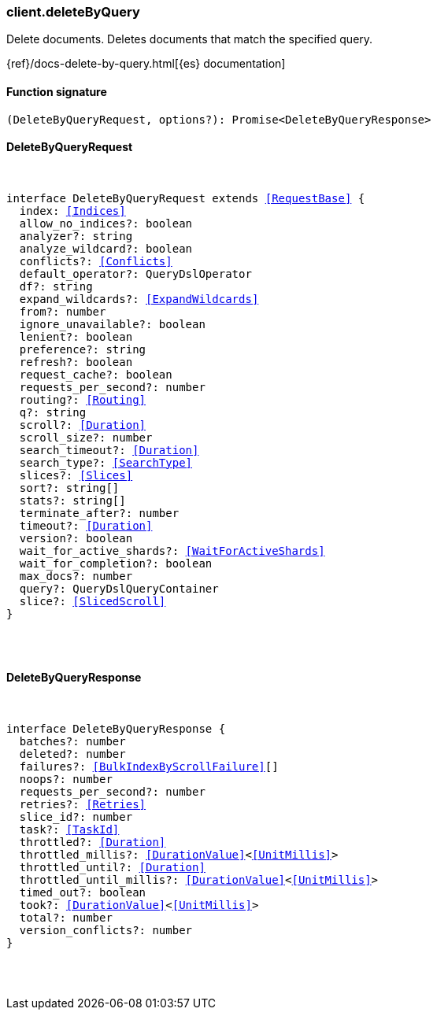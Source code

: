 [[reference-delete_by_query]]

////////
===========================================================================================================================
||                                                                                                                       ||
||                                                                                                                       ||
||                                                                                                                       ||
||        ██████╗ ███████╗ █████╗ ██████╗ ███╗   ███╗███████╗                                                            ||
||        ██╔══██╗██╔════╝██╔══██╗██╔══██╗████╗ ████║██╔════╝                                                            ||
||        ██████╔╝█████╗  ███████║██║  ██║██╔████╔██║█████╗                                                              ||
||        ██╔══██╗██╔══╝  ██╔══██║██║  ██║██║╚██╔╝██║██╔══╝                                                              ||
||        ██║  ██║███████╗██║  ██║██████╔╝██║ ╚═╝ ██║███████╗                                                            ||
||        ╚═╝  ╚═╝╚══════╝╚═╝  ╚═╝╚═════╝ ╚═╝     ╚═╝╚══════╝                                                            ||
||                                                                                                                       ||
||                                                                                                                       ||
||    This file is autogenerated, DO NOT send pull requests that changes this file directly.                             ||
||    You should update the script that does the generation, which can be found in:                                      ||
||    https://github.com/elastic/elastic-client-generator-js                                                             ||
||                                                                                                                       ||
||    You can run the script with the following command:                                                                 ||
||       npm run elasticsearch -- --version <version>                                                                    ||
||                                                                                                                       ||
||                                                                                                                       ||
||                                                                                                                       ||
===========================================================================================================================
////////

[discrete]
=== client.deleteByQuery

Delete documents. Deletes documents that match the specified query.

{ref}/docs-delete-by-query.html[{es} documentation]

[discrete]
==== Function signature

[source,ts]
----
(DeleteByQueryRequest, options?): Promise<DeleteByQueryResponse>
----

[discrete]
==== DeleteByQueryRequest

[pass]
++++
<pre>
++++
interface DeleteByQueryRequest extends <<RequestBase>> {
  index: <<Indices>>
  allow_no_indices?: boolean
  analyzer?: string
  analyze_wildcard?: boolean
  conflicts?: <<Conflicts>>
  default_operator?: QueryDslOperator
  df?: string
  expand_wildcards?: <<ExpandWildcards>>
  from?: number
  ignore_unavailable?: boolean
  lenient?: boolean
  preference?: string
  refresh?: boolean
  request_cache?: boolean
  requests_per_second?: number
  routing?: <<Routing>>
  q?: string
  scroll?: <<Duration>>
  scroll_size?: number
  search_timeout?: <<Duration>>
  search_type?: <<SearchType>>
  slices?: <<Slices>>
  sort?: string[]
  stats?: string[]
  terminate_after?: number
  timeout?: <<Duration>>
  version?: boolean
  wait_for_active_shards?: <<WaitForActiveShards>>
  wait_for_completion?: boolean
  max_docs?: number
  query?: QueryDslQueryContainer
  slice?: <<SlicedScroll>>
}

[pass]
++++
</pre>
++++
[discrete]
==== DeleteByQueryResponse

[pass]
++++
<pre>
++++
interface DeleteByQueryResponse {
  batches?: number
  deleted?: number
  failures?: <<BulkIndexByScrollFailure>>[]
  noops?: number
  requests_per_second?: number
  retries?: <<Retries>>
  slice_id?: number
  task?: <<TaskId>>
  throttled?: <<Duration>>
  throttled_millis?: <<DurationValue>><<<UnitMillis>>>
  throttled_until?: <<Duration>>
  throttled_until_millis?: <<DurationValue>><<<UnitMillis>>>
  timed_out?: boolean
  took?: <<DurationValue>><<<UnitMillis>>>
  total?: number
  version_conflicts?: number
}

[pass]
++++
</pre>
++++
